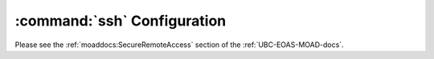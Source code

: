 .. _sshConfiguration:

****************************
:command:`ssh` Configuration
****************************

Please see the :ref:`moaddocs:SecureRemoteAccess` section of the :ref:`UBC-EOAS-MOAD-docs`.
